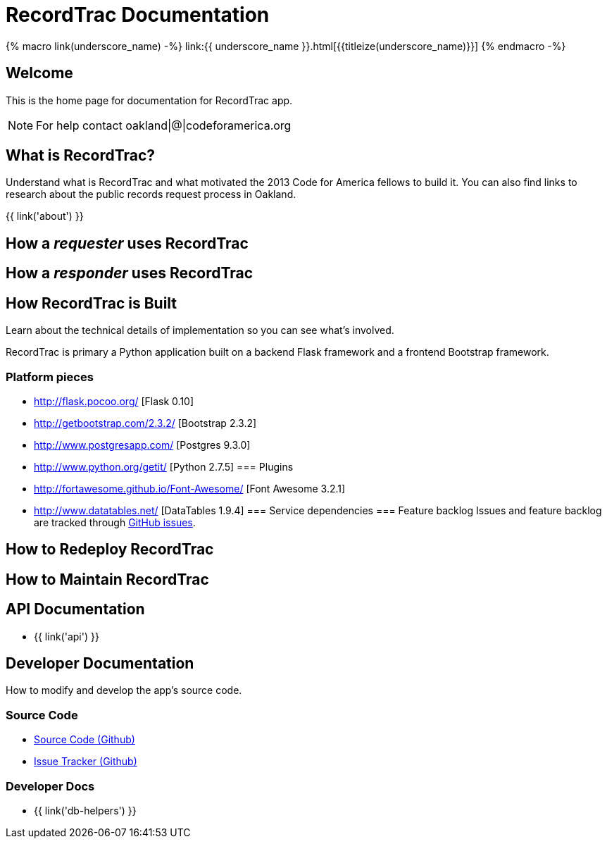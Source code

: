 = RecordTrac Documentation

{% macro link(underscore_name) -%}
link:{{ underscore_name }}.html[{{titleize(underscore_name)}}]
{% endmacro -%}

== Welcome

This is the home page for documentation for RecordTrac app.

NOTE: For help contact oakland|@|codeforamerica.org

== What is RecordTrac?

Understand what is RecordTrac and what motivated the 2013 Code for America fellows to build it. You can also find links to research about the public records request process in Oakland. 

{{ link('about') }}

== How a _requester_ uses RecordTrac

== How a _responder_ uses RecordTrac

== How RecordTrac is Built

Learn about the technical details of implementation so you can see what's involved.

RecordTrac is primary a Python application built on a backend Flask framework and a frontend Bootstrap framework.

=== Platform pieces
* http://flask.pocoo.org/ [Flask 0.10]
* http://getbootstrap.com/2.3.2/ [Bootstrap 2.3.2]
* http://www.postgresapp.com/ [Postgres 9.3.0]
* http://www.python.org/getit/ [Python 2.7.5]
=== Plugins
* http://fortawesome.github.io/Font-Awesome/ [Font Awesome 3.2.1]
* http://www.datatables.net/ [DataTables 1.9.4]
=== Service dependencies
=== Feature backlog
Issues and feature backlog are tracked through https://github.com/codeforamerica/public-records[GitHub issues].

== How to Redeploy RecordTrac

== How to Maintain RecordTrac

== API Documentation

* {{ link('api') }}

== Developer Documentation

How to modify and develop the app's source code.

=== Source Code

* https://github.com/codeforamerica/public-records[Source Code (Github)]
* https://github.com/codeforamerica/public-records/issues[Issue Tracker (Github)]

=== Developer Docs

* {{ link('db-helpers') }}

